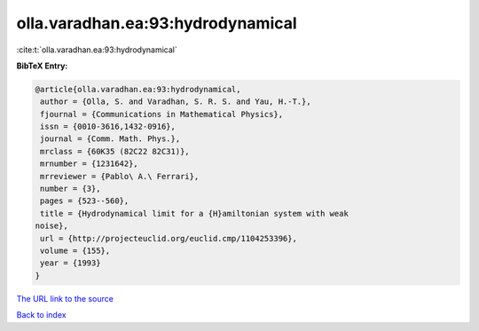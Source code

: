 olla.varadhan.ea:93:hydrodynamical
==================================

:cite:t:`olla.varadhan.ea:93:hydrodynamical`

**BibTeX Entry:**

.. code-block:: bibtex

   @article{olla.varadhan.ea:93:hydrodynamical,
    author = {Olla, S. and Varadhan, S. R. S. and Yau, H.-T.},
    fjournal = {Communications in Mathematical Physics},
    issn = {0010-3616,1432-0916},
    journal = {Comm. Math. Phys.},
    mrclass = {60K35 (82C22 82C31)},
    mrnumber = {1231642},
    mrreviewer = {Pablo\ A.\ Ferrari},
    number = {3},
    pages = {523--560},
    title = {Hydrodynamical limit for a {H}amiltonian system with weak
   noise},
    url = {http://projecteuclid.org/euclid.cmp/1104253396},
    volume = {155},
    year = {1993}
   }

`The URL link to the source <ttp://projecteuclid.org/euclid.cmp/1104253396}>`__


`Back to index <../By-Cite-Keys.html>`__
